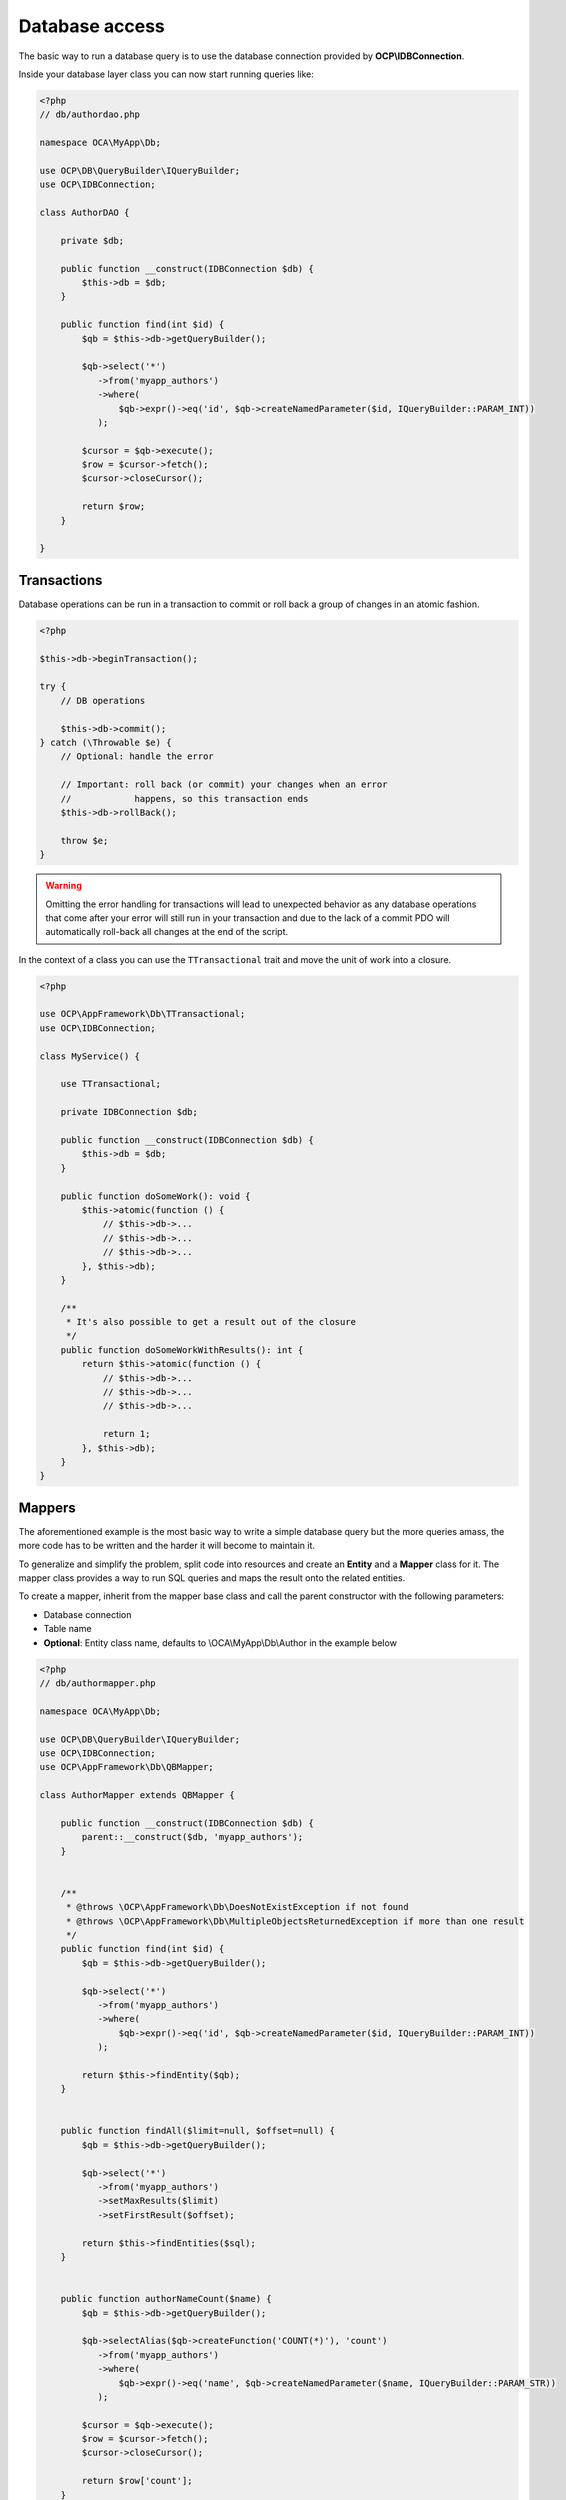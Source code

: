 ===============
Database access
===============

.. sectionauthor:: Bernhard Posselt <dev@bernhard-posselt.com>

The basic way to run a database query is to use the database connection provided by **OCP\\IDBConnection**.

Inside your database layer class you can now start running queries like:

.. code-block:: php

    <?php
    // db/authordao.php

    namespace OCA\MyApp\Db;

    use OCP\DB\QueryBuilder\IQueryBuilder;
    use OCP\IDBConnection;

    class AuthorDAO {

        private $db;

        public function __construct(IDBConnection $db) {
            $this->db = $db;
        }

        public function find(int $id) {
            $qb = $this->db->getQueryBuilder();

            $qb->select('*')
               ->from('myapp_authors')
               ->where(
                   $qb->expr()->eq('id', $qb->createNamedParameter($id, IQueryBuilder::PARAM_INT))
               );

            $cursor = $qb->execute();
            $row = $cursor->fetch();
            $cursor->closeCursor();

            return $row;
        }

    }


Transactions
------------

Database operations can be run in a transaction to commit or roll back a group of changes in an atomic fashion.

.. code-block:: php

    <?php

    $this->db->beginTransaction();

    try {
        // DB operations

        $this->db->commit();
    } catch (\Throwable $e) {
        // Optional: handle the error

        // Important: roll back (or commit) your changes when an error
        //            happens, so this transaction ends
        $this->db->rollBack();

        throw $e;
    }

.. warning:: Omitting the error handling for transactions will lead to unexpected behavior as any database operations that come after your error will still run in your transaction and due to the lack of a commit PDO will automatically roll-back all changes at the end of the script.

In the context of a class you can use the ``TTransactional`` trait and move the unit of work into a closure.

.. code-block:: php

    <?php

    use OCP\AppFramework\Db\TTransactional;
    use OCP\IDBConnection;

    class MyService() {

        use TTransactional;

        private IDBConnection $db;

        public function __construct(IDBConnection $db) {
            $this->db = $db;
        }

        public function doSomeWork(): void {
            $this->atomic(function () {
                // $this->db->...
                // $this->db->...
                // $this->db->...
            }, $this->db);
        }

        /**
         * It's also possible to get a result out of the closure
         */
        public function doSomeWorkWithResults(): int {
            return $this->atomic(function () {
                // $this->db->...
                // $this->db->...
                // $this->db->...

                return 1;
            }, $this->db);
        }
    }

Mappers
-------

The aforementioned example is the most basic way to write a simple database query but the more queries amass, the more code has to be written and the harder it will become to maintain it.

To generalize and simplify the problem, split code into resources and create an **Entity** and a **Mapper** class for it. The mapper class provides a way to run SQL queries and maps the result onto the related entities.


To create a mapper, inherit from the mapper base class and call the parent constructor with the following parameters:

* Database connection
* Table name
* **Optional**: Entity class name, defaults to \\OCA\\MyApp\\Db\\Author in the example below

.. code-block:: php

    <?php
    // db/authormapper.php

    namespace OCA\MyApp\Db;

    use OCP\DB\QueryBuilder\IQueryBuilder;
    use OCP\IDBConnection;
    use OCP\AppFramework\Db\QBMapper;

    class AuthorMapper extends QBMapper {

        public function __construct(IDBConnection $db) {
            parent::__construct($db, 'myapp_authors');
        }


        /**
         * @throws \OCP\AppFramework\Db\DoesNotExistException if not found
         * @throws \OCP\AppFramework\Db\MultipleObjectsReturnedException if more than one result
         */
        public function find(int $id) {
            $qb = $this->db->getQueryBuilder();

            $qb->select('*')
               ->from('myapp_authors')
               ->where(
                   $qb->expr()->eq('id', $qb->createNamedParameter($id, IQueryBuilder::PARAM_INT))
               );

            return $this->findEntity($qb);
        }


        public function findAll($limit=null, $offset=null) {
            $qb = $this->db->getQueryBuilder();

            $qb->select('*')
               ->from('myapp_authors')
               ->setMaxResults($limit)
               ->setFirstResult($offset);

            return $this->findEntities($sql);
        }


        public function authorNameCount($name) {
            $qb = $this->db->getQueryBuilder();

            $qb->selectAlias($qb->createFunction('COUNT(*)'), 'count')
               ->from('myapp_authors')
               ->where(
                   $qb->expr()->eq('name', $qb->createNamedParameter($name, IQueryBuilder::PARAM_STR))
               );

            $cursor = $qb->execute();
            $row = $cursor->fetch();
            $cursor->closeCursor();

            return $row['count'];
        }

    }

.. note:: The cursor is closed automatically for all **INSERT**, **DELETE**, **UPDATE** queries and when calling the methods **findOneQuery**, **findEntities**, **findEntity**, **delete**, **insert** and **update**. For custom calls using execute you should always close the cursor after you are done with the fetching to prevent database lock problems on SQLite

Every mapper also implements default methods for deleting and updating an entity based on its id::

    $authorMapper->delete($entity);

or::

    $authorMapper->update($entity);



Entities
--------

Entities are data objects that carry all the table's information for one row. Every Entity has an **id** field by default that is set to the integer type. Table rows are mapped from lower case and underscore separated names to *lowerCamelCase* attributes:

* **Table column name**: phone_number
* **Property name**: phoneNumber

.. code-block:: php

    <?php
    // db/author.php
    namespace OCA\MyApp\Db;

    use OCP\AppFramework\Db\Entity;

    class Author extends Entity {

        protected $stars;
        protected $name;
        protected $phoneNumber;

        public function __construct() {
            // add types in constructor
            $this->addType('stars', 'integer');
        }
    }

Types
^^^^^

The following properties should be annotated by types, to not only assure that the types are converted correctly for storing them in the database (e.g. PHP casts false to the empty string which fails on PostgreSQL) but also for casting them when they are retrieved from the database.

The following types can be added for a field:

* ``integer``
* ``float``
* ``boolean``
* ``string`` - For text and string columns
* ``blob`` - For binary data or strings longer than
* ``json`` - JSON data is automatically decoded on reading
* ``datetime`` - Providing ``\DateTime()`` objects

Accessing attributes
^^^^^^^^^^^^^^^^^^^^

Since all attributes should be protected, getters and setters are automatically generated for you:


.. code-block:: php

    <?php
    // db/author.php
    namespace OCA\MyApp\Db;

    use OCP\AppFramework\Db\Entity;

    class Author extends Entity {
        protected $stars;
        protected $name;
        protected $phoneNumber;
    }

    $author = new Author();
    $author->setId(3);
    $author->getPhoneNumber()  // null

Custom attribute to database column mapping
^^^^^^^^^^^^^^^^^^^^^^^^^^^^^^^^^^^^^^^^^^^

By default each attribute will be mapped to a database column by a certain convention, e.g. **phoneNumber**
will be mapped to the column **phone_number** and vice versa. Sometimes it is needed though to map attributes to
different columns because of backwards compatibility. To define a custom
mapping, simply override the **columnToProperty** and **propertyToColumn** methods of the entity in question:

.. code-block:: php


    <?php
    // db/author.php
    namespace OCA\MyApp\Db;

    use OCP\AppFramework\Db\Entity;

    class Author extends Entity {
        protected $stars;
        protected $name;
        protected $phoneNumber;

        // map attribute phoneNumber to the database column phonenumber
        public function columnToProperty($column) {
            if ($column === 'phonenumber') {
                return 'phoneNumber';
            } else {
                return parent::columnToProperty($column);
            }
        }

        public function propertyToColumn($property) {
            if ($property === 'phoneNumber') {
                return 'phonenumber';
            } else {
                return parent::propertyToColumn($property);
            }
        }

    }


Slugs
^^^^^

Slugs are used to identify resources in the URL by a string rather than integer id. Since the URL allows only certain values, the entity base class provides a slugify method for it:

.. code-block:: php

    <?php
    $author = new Author();
    $author->setName('Some*thing');
    $author->slugify('name');  // Some-thing


Supporting more databases
-------------------------

Most queries should run fine on all supported databases, but if scaling is required and a database is split into a cluster and for some special database types more rules apply.
You can specify your supported databases in the ``appinfo/info.xml`` of your app in the dependencies section:


.. code-block:: xml

    <database>pgsql</database>
    <database>sqlite</database>
    <database>mysql</database>

When Oracle (``oci``) is supported (also when you don't list any databases), Nextcloud performs some additional tests on the schema which apply to databases in this case:

* Table names can not be longer than 27 characters (including the ``oc_`` prefix)
* Primary keys must have a custom index name when the table name is longer than 23 characters
* Column names can not be longer than 30 characters
* Index names can not be longer than 30 characters
* Foreign key names can not be longer than 30 characters
* Sequence names can not be longer than 30 characters
* String columns can not be NotNull and have an empty string as default value when being added in a later migration
* String columns can not have a length longer than 4.000 characters, use text instead
* Boolean columns can not be NotNull

Additionally we assume that Oracle support means you are interested in scaling and therefor check additional restrictions of other databases in clustered setups:

* Galera Cluster: All tables must have a primary key

On top of that there are some configs which influence the queries you can run. Known problems are:

* MySQL deleting lot of entries - Use a ``LIMIT`` on the delete (not supported on other databases), see this `sample of the activity app <https://github.com/nextcloud/activity/blob/master/lib/Data.php#L385-L397>`_
* MySQL ``ONLY_FULL_GROUP_BY`` - All values selected in a query with a ``GROUP BY`` need to be aggregated as per `MySQL manual <https://dev.mysql.com/doc/refman/8.0/en/sql-mode.html#sqlmode_only_full_group_by>`_

It makes sense to apply the restrictions from the beginning already so you don't have to migrate your data and schema later on when you want to change the set of supported databases.
